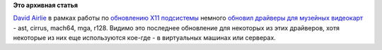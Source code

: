.. title: Обновились видеодрайверы для старых видеокарт
.. slug: Обновились-видеодрайверы-для-старых-видеокарт
.. date: 2012-07-03 10:34:36
.. tags:
.. category:
.. link:
.. description:
.. type: text
.. author: Peter Lemenkov

**Это архивная статья**


`David Airlie <https://www.openhub.net/accounts/airlied>`__ в рамках
работы по `обновлению X11
подсистемы </content/Переключающаяся-графика-скоро-в-linux>`__
немного `обновил драйверы для музейных
видеокарт <https://www.phoronix.com/scan.php?page=news_item&px=MTEzMTU>`__
- ast, cirrus, mach64, mga, r128. Видимо это последнее обновление для
некоторых из этих драйверов, хотя некоторые из них еще используются
кое-где - в виртуальных машинах или серверах.

